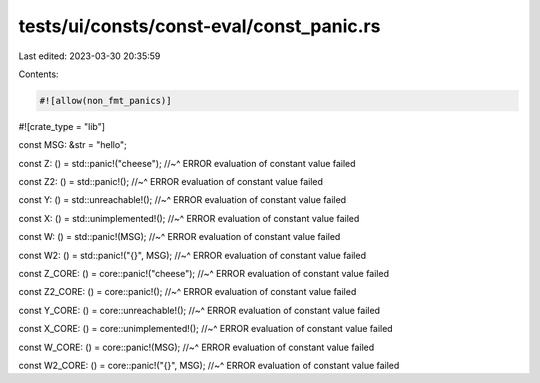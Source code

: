 tests/ui/consts/const-eval/const_panic.rs
=========================================

Last edited: 2023-03-30 20:35:59

Contents:

.. code-block:: rs

    #![allow(non_fmt_panics)]
#![crate_type = "lib"]

const MSG: &str = "hello";

const Z: () = std::panic!("cheese");
//~^ ERROR evaluation of constant value failed

const Z2: () = std::panic!();
//~^ ERROR evaluation of constant value failed

const Y: () = std::unreachable!();
//~^ ERROR evaluation of constant value failed

const X: () = std::unimplemented!();
//~^ ERROR evaluation of constant value failed

const W: () = std::panic!(MSG);
//~^ ERROR evaluation of constant value failed

const W2: () = std::panic!("{}", MSG);
//~^ ERROR evaluation of constant value failed

const Z_CORE: () = core::panic!("cheese");
//~^ ERROR evaluation of constant value failed

const Z2_CORE: () = core::panic!();
//~^ ERROR evaluation of constant value failed

const Y_CORE: () = core::unreachable!();
//~^ ERROR evaluation of constant value failed

const X_CORE: () = core::unimplemented!();
//~^ ERROR evaluation of constant value failed

const W_CORE: () = core::panic!(MSG);
//~^ ERROR evaluation of constant value failed

const W2_CORE: () = core::panic!("{}", MSG);
//~^ ERROR evaluation of constant value failed


